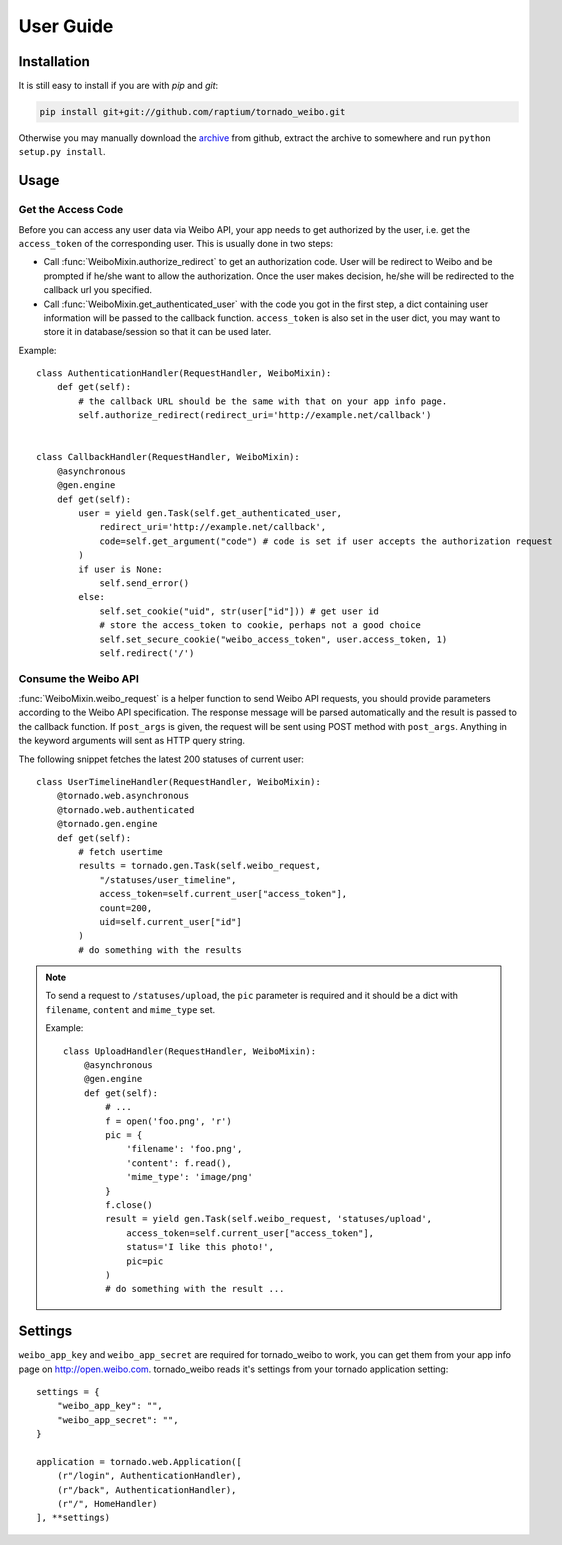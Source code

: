 User Guide
============

Installation
------------
It is still easy to install if you are with `pip` and `git`:

.. code-block:: sh

  pip install git+git://github.com/raptium/tornado_weibo.git

Otherwise you may manually download the archive_ from github, extract the
archive to somewhere and run ``python setup.py install``.

.. _archive: https://github.com/raptium/tornado_weibo/zipball/master

Usage
-----

.. py:currentmodule:: tornado_weibo.auth

Get the Access Code
*******************
Before you can access any user data via Weibo API, your app needs to get
authorized by the user, i.e. get the ``access_token`` of the corresponding
user. This is usually done in two steps:

- Call :func:`WeiboMixin.authorize_redirect` to get an authorization code.
  User will be redirect to Weibo and be prompted if he/she want to 
  allow the authorization. Once the user makes decision, he/she will be
  redirected to the callback url you specified.
- Call :func:`WeiboMixin.get_authenticated_user` with the code you got in the
  first step, a dict containing user information will be passed to the callback
  function. ``access_token`` is also set in the user dict, you
  may want to store it in database/session so that it can be used later.

Example::

  class AuthenticationHandler(RequestHandler, WeiboMixin):
      def get(self):
          # the callback URL should be the same with that on your app info page.
          self.authorize_redirect(redirect_uri='http://example.net/callback')


  class CallbackHandler(RequestHandler, WeiboMixin):
      @asynchronous
      @gen.engine
      def get(self):
          user = yield gen.Task(self.get_authenticated_user,
              redirect_uri='http://example.net/callback',
              code=self.get_argument("code") # code is set if user accepts the authorization request
          )
          if user is None:
              self.send_error()
          else:
              self.set_cookie("uid", str(user["id"])) # get user id
              # store the access_token to cookie, perhaps not a good choice
              self.set_secure_cookie("weibo_access_token", user.access_token, 1)
              self.redirect('/')

Consume the Weibo API
**********************
:func:`WeiboMixin.weibo_request` is a helper function to send Weibo API
requests, you should provide parameters according to the Weibo API specification.
The response message will be parsed automatically and the result is
passed to the callback function. If ``post_args`` is given, the request
will be sent using POST method with ``post_args``. Anything in the keyword
arguments will sent as HTTP query string.

The following snippet fetches the latest 200 statuses of current user::

    class UserTimelineHandler(RequestHandler, WeiboMixin):
        @tornado.web.asynchronous
        @tornado.web.authenticated
        @tornado.gen.engine
        def get(self):
            # fetch usertime
            results = tornado.gen.Task(self.weibo_request,
                "/statuses/user_timeline",
                access_token=self.current_user["access_token"],
                count=200,
                uid=self.current_user["id"]
            )
            # do something with the results

.. note:: To send a request to ``/statuses/upload``, the ``pic`` parameter is
   required and it should be a dict with ``filename``, ``content`` and
   ``mime_type`` set.

   Example::

        class UploadHandler(RequestHandler, WeiboMixin):
            @asynchronous
            @gen.engine
            def get(self):
                # ...
                f = open('foo.png', 'r')
                pic = {
                    'filename': 'foo.png',
                    'content': f.read(),
                    'mime_type': 'image/png'
                }
                f.close()
                result = yield gen.Task(self.weibo_request, 'statuses/upload',
                    access_token=self.current_user["access_token"],
                    status='I like this photo!',
                    pic=pic
                )
                # do something with the result ...

Settings
--------
``weibo_app_key`` and ``weibo_app_secret`` are required for tornado_weibo
to work, you can get them from your app info page on http://open.weibo.com.
tornado_weibo reads it's settings from your tornado application setting::

    settings = {
        "weibo_app_key": "",
        "weibo_app_secret": "",
    }

    application = tornado.web.Application([
        (r"/login", AuthenticationHandler),
        (r"/back", AuthenticationHandler),
        (r"/", HomeHandler)
    ], **settings)

